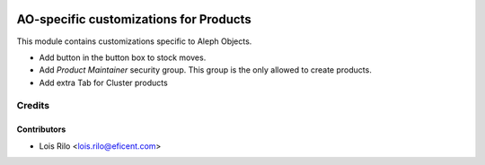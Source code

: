 .. image:: https://img.shields.io/badge/license-AGPL--3-blue.png
   :target: https://www.gnu.org/licenses/agpl
   :alt: License: AGPL-3

=======================================
AO-specific customizations for Products
=======================================

This module contains customizations specific to Aleph Objects.

* Add button in the button box to stock moves.
* Add *Product Maintainer* security group. This group is the only allowed
  to create products.
* Add extra Tab for Cluster products

Credits
=======

Contributors
------------

* Lois Rilo <lois.rilo@eficent.com>
